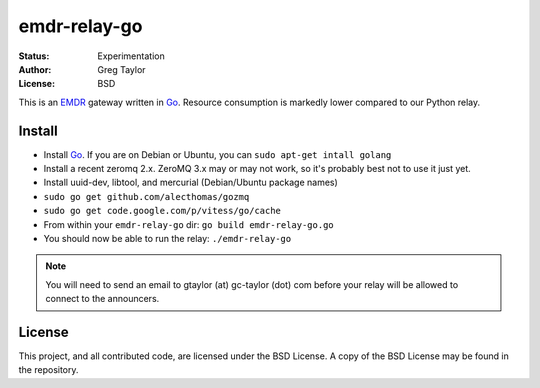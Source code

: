 emdr-relay-go
=============

:Status: Experimentation
:Author: Greg Taylor
:License: BSD

This is an EMDR_ gateway written in Go_. Resource consumption is markedly
lower compared to our Python relay. 

.. _Go: http://golang.org/
.. _EMDR: http://readthedocs.org/docs/eve-market-data-relay/

Install
-------

* Install Go_. If you are on Debian or Ubuntu, you can ``sudo apt-get intall golang``
* Install a recent zeromq 2.x. ZeroMQ 3.x may or may not work, so it's probably best not to use it just yet.
* Install uuid-dev, libtool, and mercurial (Debian/Ubuntu package names)
* ``sudo go get github.com/alecthomas/gozmq``
* ``sudo go get code.google.com/p/vitess/go/cache``
* From within your ``emdr-relay-go`` dir: ``go build emdr-relay-go.go``
* You should now be able to run the relay: ``./emdr-relay-go``

.. note:: You will need to send an email to gtaylor (at) gc-taylor (dot) 
	com before your relay will be allowed to connect to the announcers.

License
-------

This project, and all contributed code, are licensed under the BSD License.
A copy of the BSD License may be found in the repository.

